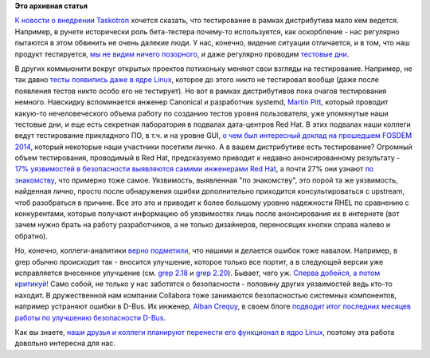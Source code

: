.. title: Польза тестирования
.. slug: Польза-тестирования
.. date: 2014-10-14 17:18:37
.. tags:
.. category:
.. link:
.. description:
.. type: text
.. author: Peter Lemenkov

**Это архивная статья**


`К новости о внедрении
Taskotron </content/Новости-нашей-инфраструктуры-0>`__ хочется сказать,
что тестирование в рамках дистрибутива мало кем ведется. Например, в
рунете исторически роль бета-тестера почему-то используется, как
оскорбление - нас регулярно пытаются в этом обвинить не очень далекие
люди. У нас, конечно, видение ситуации отличается, и в том, что наш
продукт тестируется, `мы не видим ничего
позорного </content/Тесты-и-логи>`__, и даже регулярно проводим
`тестовые дни <https://fedoraproject.org/wiki/Category:Test_Days>`__.

В других коммьюнити вокруг открытых проектов потихоньку меняют свои
взгляды на тестирование. Например, не так давно `тесты появились даже в
ядре Linux </content/Молния-В-ядре-linux-появились-тесты>`__, которое до
этого никто не тестировал вообще (даже после появления тестов никто
особо его не тестирует). Но вот в рамках дистрибутивов пока очагов
тестирования немного. Навскидку вспоминается инженер Canonical и
разработчик systemd, `Martin
Pitt <https://plus.google.com/107564545827215425270/about>`__, который
проводит какую-то нечеловеческого объема работу по созданию тестов
уровня пользователя, уже упомянутые наши тестовые дни, и еще есть
секретная лаборатория в подвалах дата-центров Red Hat. В этих подвалах
наши коллеги ведут тестирование прикладного ПО, в т.ч. и на уровне GUI,
`о чем был интересный доклад на прошедшем FOSDEM
2014 <https://archive.fosdem.org/2014/schedule/event/standalone_app_testing_automation/>`__,
который некоторые наши участники посетили лично. А в вашем дистрибутиве
есть тестирование?
Огромный объем тестирования, проводимый в Red Hat, предсказуемо приводит
к недавно анонсированному результату - `17% уязвимостей в безопасности
выявляются самими инженерами Red
Hat <https://securityblog.redhat.com/2014/10/08/the-source-of-vulnerabilities-how-red-hat-finds-out-about-vulnerabilities/>`__,
а почти 27% они узнают `по знакомству <https://lurkmore.to/Блат>`__, что
примерно тоже самое. Уязвимость, выявленная "по знакомству", это порой
та же уязвимость, найденная лично, просто после обнаружения ошибки
дополнительно приходится консультироваться с upstream, чтоб разобраться
в причине. Все это это и приводит к более большому уровню надежности
RHEL по сравнению с конкурентами, которые получают информацию об
уязвимостях лишь после анонсирования их в интернете (вот зачем нужно
брать на работу разработчиков, а не только дизайнеров, переносящих
кнопки справа налево и обратно).

Но, конечно, коллеги-аналитики `верно
подметили <http://www.opennet.ru/opennews/art.shtml?num=40783#2>`__, что
нашими и делается ошибок тоже навалом. Например, в grep обычно
происходит так - вносится улучшение, которое только все портит, а в
следующей версии уже исправляется внесенное улучшение (см. `grep
2.18 </content/grep-218>`__ и `grep
2.20 </content/Короткие-новости-26>`__). Бывает, чего уж. `Сперва
добейся, а потом критикуй! <https://lurkmore.to/Сперва_добейся>`__
Само собой, не только у нас заботятся о безопасности - половину других
уязвимостей ведь кто-то находит. В дружественной нам компании Collabora
тоже занимаются безопасностью системных компонентов, например устраняют
ошибки в D-Bus. Их инженер, `Alban
Crequy <https://www.openhub.net/accounts/alban>`__, в своем блоге
`подводит итог последних месяцев работы по улучшению безопасности
D-Bus <http://alban-apinc.blogspot.co.uk/2014/10/improving-security-of-d-bus.html>`__.

Как вы знаете, `наши друзья и коллеги планируют перенести его функционал
в ядро Linux </content/Перенос-d-bus-в-ядро-linux>`__, поэтому эта
работа довольно интересна для нас.

